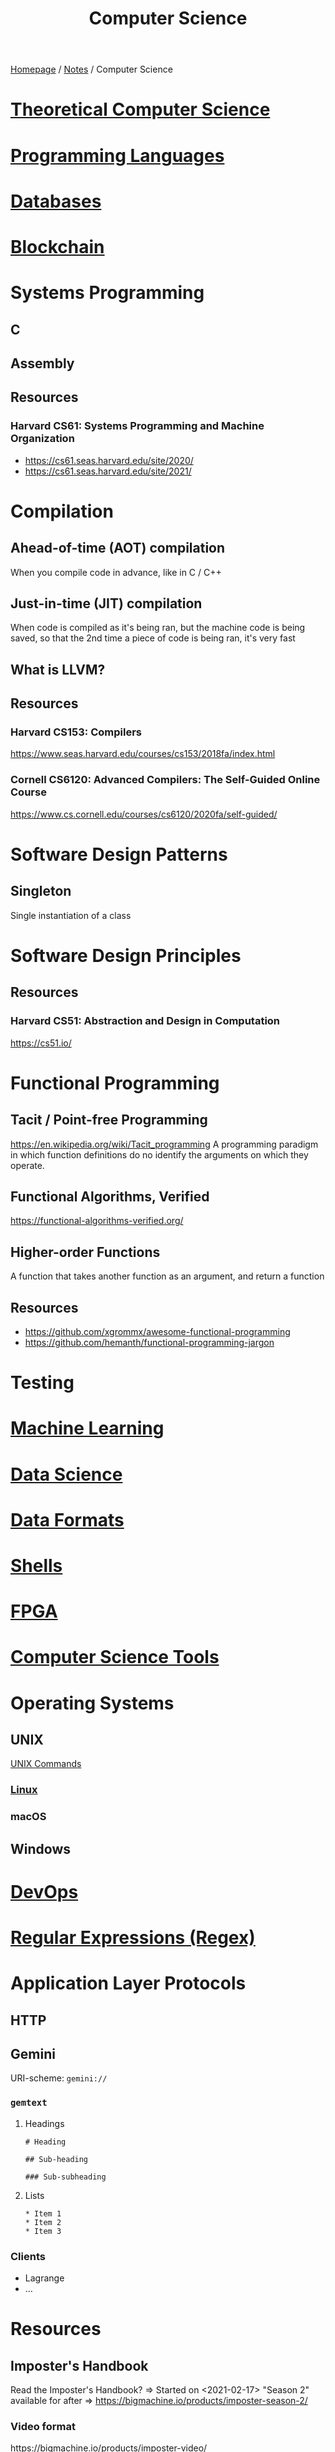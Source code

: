 #+title: Computer Science

[[file:../homepage.org][Homepage]] / [[file:../notes.org][Notes]] / Computer Science

* [[file:computer-science/theoretical.org][Theoretical Computer Science]]

* [[file:computer-science/languages.org][Programming Languages]]

* [[file:computer-science/databases.org][Databases]]

* [[file:computer-science/blockchain.org][Blockchain]]

* Systems Programming
** C
** Assembly
** Resources
*** Harvard CS61: Systems Programming and Machine Organization
- https://cs61.seas.harvard.edu/site/2020/
- https://cs61.seas.harvard.edu/site/2021/

* Compilation
** Ahead-of-time (AOT) compilation
When you compile code in advance, like in C / C++
** Just-in-time (JIT) compilation
When code is compiled as it's being ran, but the machine code is being saved, so that the 2nd time a piece of code is being ran, it's very fast
** What is LLVM?
** Resources
*** Harvard CS153: Compilers
https://www.seas.harvard.edu/courses/cs153/2018fa/index.html
*** Cornell CS6120: Advanced Compilers: The Self-Guided Online Course
https://www.cs.cornell.edu/courses/cs6120/2020fa/self-guided/

* Software Design Patterns
** Singleton
Single instantiation of a class

* Software Design Principles
** Resources
*** Harvard CS51: Abstraction and Design in Computation
https://cs51.io/

* Functional Programming
** Tacit / Point-free Programming
https://en.wikipedia.org/wiki/Tacit_programming
A programming paradigm in which function definitions do no identify the arguments on which they operate.
** Functional Algorithms, Verified
https://functional-algorithms-verified.org/
** Higher-order Functions
A function that takes another function as an argument, and return a function
** Resources
- https://github.com/xgrommx/awesome-functional-programming
- https://github.com/hemanth/functional-programming-jargon

* Testing

* [[file:computer-science/machine-learning.org][Machine Learning]]

* [[file:computer-science/data-science.org][Data Science]]

* [[file:computer-science/data-formats.org][Data Formats]]

* [[file:computer-science/shells.org][Shells]]

* [[file:computer-science/fpga.org][FPGA]]

* [[file:computer-science/tools.org][Computer Science Tools]]

* Operating Systems
** UNIX
[[file:computer-science/unix.org][UNIX Commands]]
*** [[file:computer-science/linux.org][Linux]]
*** macOS

** Windows

* [[file:computer-science/devops.org][DevOps]]

* [[file:computer-science/regex.org][Regular Expressions (Regex)]]

* Application Layer Protocols
** HTTP
** Gemini
URI-scheme: =gemini://=
*** =gemtext=
**** Headings
#+begin_example
# Heading

## Sub-heading

### Sub-subheading
#+end_example

**** Lists
#+begin_example
 * Item 1
 * Item 2
 * Item 3
#+end_example

*** Clients
- Lagrange
- ...

* Resources
** Imposter's Handbook
Read the Imposter's Handbook? => Started on <2021-02-17>
"Season 2" available for after => https://bigmachine.io/products/imposter-season-2/
*** Video format
https://bigmachine.io/products/imposter-video/
** SymbolHound
http://symbolhound.com/
#+begin_quote
SymbolHound is a search engine that doesn't ignore special characters. This means you can easily search for symbols like &, %, and π. We hope SymbolHound will help programmers find information about their chosen languages and frameworks more easily.
#+end_quote
** Phind
https://www.phind.com/
#+begin_quote
The AI search engine for developers.
#+end_quote
** List of Resources
[[https://csgordon.github.io/books.html]]
** List of Stanford CS classes
https://docs.google.com/spreadsheets/d/1zfw8nPvJeewxcFUBpKUKmAVE8PjnJI7H0CKimdQXxr0/htmlview
** Structure and Interpretation of Computer Programs (SICP)
https://mitpress.mit.edu/sites/default/files/sicp/index.html
https://composingprograms.com/
** Concepts, Techniques and Models of Computer Programming
by Peter Van-Roy
** basecs
https://medium.com/basecs
Exploring the basics of computer science, every Monday, for a year.
** The Odin Project
https://www.theodinproject.com/home
** Crafting Interpreters
http://craftinginterpreters.com/
** Make a Lisp
https://github.com/kanaka/mal
** Seven Languages in Seven Weeks
by Bruce A. Tate
** Understanding Computation
by Tom Stuart
** Theory of Computation
https://ocw.mit.edu/courses/mathematics/18-404j-theory-of-computation-fall-2020/
** What Books Should Everyone Read?
https://cstheory.stackexchange.com/questions/3253/what-books-should-everyone-read
** Browser Engineering
https://browser.engineering/
** Software Design for Flexibility: How to Avoid Programming Yourself Into a Corner
by Chris Hanson and Gerald Jay Sussman
** Foundations of Computer Science
http://infolab.stanford.edu/~ullman/focs.html
** Preparing for technical interviews
*** NeetCode YouTube Channel - Review / solution of interview questions
https://www.youtube.com/c/NeetCode/videos
*** LeetCode
https://leetcode.com/
LeetCode is the best platform to help you enhance your skills, expand your knowledge and prepare for technical interviews.
*** Coding Interview University
https://github.com/jwasham/coding-interview-university
A complete computer science study plan to become a software engineer.
*** Deep Learning Interviews: Hundreds of fully solved job interview questions from a wide range of key topics in AI
https://arxiv.org/abs/2201.00650
*** The 30-minute guide to rocking your next coding interview
https://www.freecodecamp.org/news/coding-interviews-for-dummies-5e048933b82b/
*** Lessons From A Tech Job Search
https://blog.nindalf.com/posts/tech-interview/
*** Job Hunting While Day-Jobbing
https://code.maiamccormick.com/2021/06/27/job-hunting.html
*** How to Pass a Software Engineering Coding Interview
https://www.danhacks.com/software/software-engineering-coding-interview.html
*** Cracking the Coding Interview
by Gayle Laakmann McDowell
*** Gaming CS Interviews
https://transitivebullsh.it/gaming-cs-interviews
*** Tech Interview Handbook
https://github.com/yangshun/tech-interview-handbook
** Code: The Hidden Language of Computer Hardware and Software
by Charles Petzold

2nd Edition came out <2022-08-07>
** Clean Code
by Robert Martin (Uncle Bob)
** The Pragmatic Programmer
by Andre Hunt, David Thomas
** Code Complete
by Steve McConnell
** The Mythical Man-Month
by Fred Brooks
** Coders at Work
by Peter Seibel
** Teach Yourself Computer Science
https://teachyourselfcs.com/
** Open Source Society University
https://github.com/ossu/computer-science
** 8483's web development notes
https://github.com/8483/notes
** Refactoring Guru
https://refactoring.guru/
** Putting the "You" in CPU
https://cpu.land/
** Performance Engineering Of Software Systems
https://ocw.mit.edu/courses/6-172-performance-engineering-of-software-systems-fall-2018/
